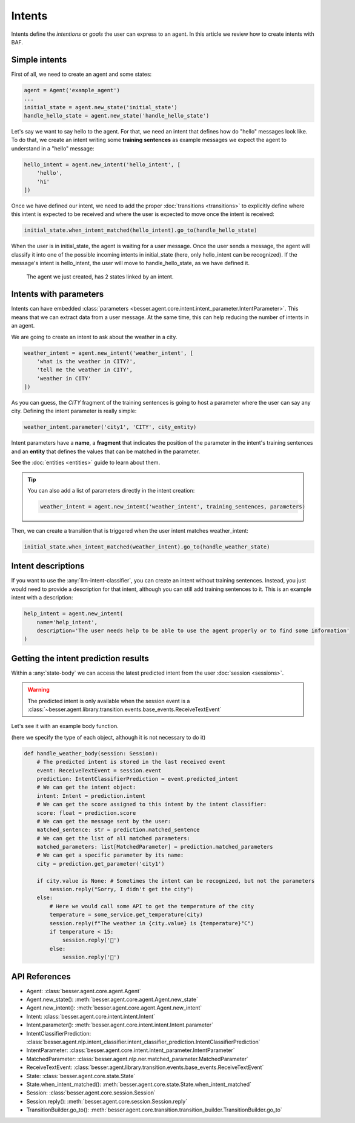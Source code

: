 Intents
=======

Intents define the *intentions* or *goals* the user can express to an agent. In this article we review how to create
intents with BAF.

Simple intents
--------------

First of all, we need to create an agent and some states:

.. code:: python

    agent = Agent('example_agent')
    ...
    initial_state = agent.new_state('initial_state')
    handle_hello_state = agent.new_state('handle_hello_state')

Let's say we want to say hello to the agent. For that, we need an intent that defines how do "hello" messages look like.
To do that, we create an intent writing some **training sentences** as example messages we expect the agent to understand
in a "hello" message:

.. code:: python

    hello_intent = agent.new_intent('hello_intent', [
        'hello',
        'hi'
    ])

Once we have defined our intent, we need to add the proper :doc:`transitions <transitions>` to explicitly define where
this intent is expected to be received and where the user is expected to move once the intent is received:

.. code:: python

    initial_state.when_intent_matched(hello_intent).go_to(handle_hello_state)

When the user is in initial_state, the agent is waiting for a user message. Once the user sends a message, the agent will
classify it into one of the possible incoming intents in initial_state (here, only hello_intent can be recognized). If
the message's intent is hello_intent, the user will move to handle_hello_state, as we have defined it.

.. figure:: ../../img/intents_diagram.png
   :alt: Intent diagram

   The agent we just created, has 2 states linked by an intent.



.. _intents-with-parameters:

Intents with parameters
-----------------------

Intents can have embedded :class:`parameters <besser.agent.core.intent.intent_parameter.IntentParameter>`. This means that
we can extract data from a user message. At the same time, this can help reducing the number of intents in an agent.

We are going to create an intent to ask about the weather in a city.

.. code:: python

    weather_intent = agent.new_intent('weather_intent', [
        'what is the weather in CITY?',
        'tell me the weather in CITY',
        'weather in CITY'
    ])

As you can guess, the *CITY* fragment of the training sentences is going to host a parameter where the user can say any
city. Defining the intent parameter is really simple:

.. code:: python

    weather_intent.parameter('city1', 'CITY', city_entity)

Intent parameters have a **name**, a **fragment** that indicates the position of the parameter in the intent's training
sentences and an **entity** that defines the values that can be matched in the parameter.

See the :doc:`entities <entities>` guide to learn about them.

.. tip::

    You can also add a list of parameters directly in the intent creation:

    .. code:: python

        weather_intent = agent.new_intent('weather_intent', training_sentences, parameters)

Then, we can create a transition that is triggered when the user intent matches weather_intent:

.. code:: python

    initial_state.when_intent_matched(weather_intent).go_to(handle_weather_state)

Intent descriptions
-------------------

If you want to use the :any:`llm-intent-classifier`, you can create an intent without training sentences. Instead, you
just would need to provide a description for that intent, although you can still add training sentences to it. This is
an example intent with a description:

.. code:: python

    help_intent = agent.new_intent(
        name='help_intent',
        description='The user needs help to be able to use the agent properly or to find some information'
    )


Getting the intent prediction results
-------------------------------------

Within a :any:`state-body` we can access the latest predicted intent from the user :doc:`session <sessions>`.

.. warning::

    The predicted intent is only available when the session event is a :class:`~besser.agent.library.transition.events.base_events.ReceiveTextEvent`

Let's see it with an example body function.

(here we specify the type of each object, although it is not necessary to do it)

.. code:: python

    def handle_weather_body(session: Session):
        # The predicted intent is stored in the last received event
        event: ReceiveTextEvent = session.event
        prediction: IntentClassifierPrediction = event.predicted_intent
        # We can get the intent object:
        intent: Intent = prediction.intent
        # We can get the score assigned to this intent by the intent classifier:
        score: float = prediction.score
        # We can get the message sent by the user:
        matched_sentence: str = prediction.matched_sentence
        # We can get the list of all matched parameters:
        matched_parameters: list[MatchedParameter] = prediction.matched_parameters
        # We can get a specific parameter by its name:
        city = prediction.get_parameter('city1')

        if city.value is None: # Sometimes the intent can be recognized, but not the parameters
            session.reply("Sorry, I didn't get the city")
        else:
            # Here we would call some API to get the temperature of the city
            temperature = some_service.get_temperature(city)
            session.reply(f"The weather in {city.value} is {temperature}°C")
            if temperature < 15:
                session.reply('🥶')
            else:
                session.reply('🥵')


API References
--------------

- Agent: :class:`besser.agent.core.agent.Agent`
- Agent.new_state(): :meth:`besser.agent.core.agent.Agent.new_state`
- Agent.new_intent(): :meth:`besser.agent.core.agent.Agent.new_intent`
- Intent: :class:`besser.agent.core.intent.intent.Intent`
- Intent.parameter(): :meth:`besser.agent.core.intent.intent.Intent.parameter`
- IntentClassifierPrediction: :class:`besser.agent.nlp.intent_classifier.intent_classifier_prediction.IntentClassifierPrediction`
- IntentParameter: :class:`besser.agent.core.intent.intent_parameter.IntentParameter`
- MatchedParameter: :class:`besser.agent.nlp.ner.matched_parameter.MatchedParameter`
- ReceiveTextEvent: :class:`besser.agent.library.transition.events.base_events.ReceiveTextEvent`
- State: :class:`besser.agent.core.state.State`
- State.when_intent_matched(): :meth:`besser.agent.core.state.State.when_intent_matched`
- Session: :class:`besser.agent.core.session.Session`
- Session.reply(): :meth:`besser.agent.core.session.Session.reply`
- TransitionBuilder.go_to(): :meth:`besser.agent.core.transition.transition_builder.TransitionBuilder.go_to`
